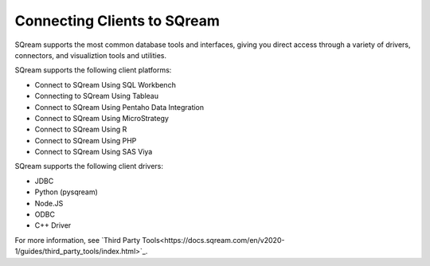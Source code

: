 .. _connecting_clients_to_sqream:

****************************
Connecting Clients to SQream
****************************
SQream supports the most common database tools and interfaces, giving you direct access through a variety of drivers, connectors, and visualiztion tools and utilities.

SQream supports the following client platforms:

* Connect to SQream Using SQL Workbench
* Connecting to SQream Using Tableau
* Connect to SQream Using Pentaho Data Integration
* Connect to SQream Using MicroStrategy
* Connect to SQream Using R
* Connect to SQream Using PHP
* Connect to SQream Using SAS Viya

SQream supports the following client drivers:

* JDBC
* Python (pysqream)
* Node.JS
* ODBC
* C++ Driver

For more information, see `Third Party Tools<https://docs.sqream.com/en/v2020-1/guides/third_party_tools/index.html>`_.